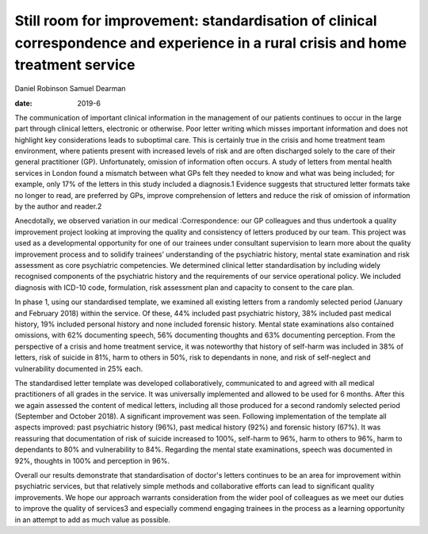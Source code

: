 ==================================================================================================================================
Still room for improvement: standardisation of clinical correspondence and experience in a rural crisis and home treatment service
==================================================================================================================================



Daniel Robinson
Samuel Dearman

:date: 2019-6


.. contents::
   :depth: 3
..

The communication of important clinical information in the management of
our patients continues to occur in the large part through clinical
letters, electronic or otherwise. Poor letter writing which misses
important information and does not highlight key considerations leads to
suboptimal care. This is certainly true in the crisis and home treatment
team environment, where patients present with increased levels of risk
and are often discharged solely to the care of their general
practitioner (GP). Unfortunately, omission of information often occurs.
A study of letters from mental health services in London found a
mismatch between what GPs felt they needed to know and what was being
included; for example, only 17% of the letters in this study included a
diagnosis.1 Evidence suggests that structured letter formats take no
longer to read, are preferred by GPs, improve comprehension of letters
and reduce the risk of omission of information by the author and
reader.2

Anecdotally, we observed variation in our medical 
:Correspondence: our
GP colleagues and thus undertook a quality improvement project looking
at improving the quality and consistency of letters produced by our
team. This project was used as a developmental opportunity for one of
our trainees under consultant supervision to learn more about the
quality improvement process and to solidify trainees’ understanding of
the psychiatric history, mental state examination and risk assessment as
core psychiatric competencies. We determined clinical letter
standardisation by including widely recognised components of the
psychiatric history and the requirements of our service operational
policy. We included diagnosis with ICD-10 code, formulation, risk
assessment plan and capacity to consent to the care plan.

In phase 1, using our standardised template, we examined all existing
letters from a randomly selected period (January and February 2018)
within the service. Of these, 44% included past psychiatric history, 38%
included past medical history, 19% included personal history and none
included forensic history. Mental state examinations also contained
omissions, with 62% documenting speech, 56% documenting thoughts and 63%
documenting perception. From the perspective of a crisis and home
treatment service, it was noteworthy that history of self-harm was
included in 38% of letters, risk of suicide in 81%, harm to others in
50%, risk to dependants in none, and risk of self-neglect and
vulnerability documented in 25% each.

The standardised letter template was developed collaboratively,
communicated to and agreed with all medical practitioners of all grades
in the service. It was universally implemented and allowed to be used
for 6 months. After this we again assessed the content of medical
letters, including all those produced for a second randomly selected
period (September and October 2018). A significant improvement was seen.
Following implementation of the template all aspects improved: past
psychiatric history (96%), past medical history (92%) and forensic
history (67%). It was reassuring that documentation of risk of suicide
increased to 100%, self-harm to 96%, harm to others to 96%, harm to
dependants to 80% and vulnerability to 84%. Regarding the mental state
examinations, speech was documented in 92%, thoughts in 100% and
perception in 96%.

Overall our results demonstrate that standardisation of doctor's letters
continues to be an area for improvement within psychiatric services, but
that relatively simple methods and collaborative efforts can lead to
significant quality improvements. We hope our approach warrants
consideration from the wider pool of colleagues as we meet our duties to
improve the quality of services3 and especially commend engaging
trainees in the process as a learning opportunity in an attempt to add
as much value as possible.
